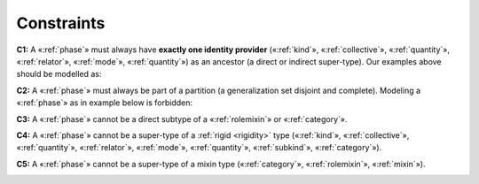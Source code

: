 Constraints
-----------

.. _phase-constraints-c1:
**C1:** A «:ref:`phase`» must always have **exactly one identity provider** («:ref:`kind`», «:ref:`collective`», «:ref:`quantity`», «:ref:`relator`», «:ref:`mode`», «:ref:`quantity`») as an ancestor (a direct or indirect super-type). Our examples above should be modelled as:

.. container:: figure

   |Phase application 1|

.. _phase-constraints-c2:
**C2:** A «:ref:`phase`» must always be part of a partition (a generalization set disjoint and complete). Modeling a «:ref:`phase`» as in example below is forbidden:

.. container:: figure

   |Phase forbidden 2|

.. _phase-constraints-c3:
**C3:** A «:ref:`phase`» cannot be a direct subtype of a «:ref:`rolemixin`» or «:ref:`category`».

.. container:: figure

   |Phase forbidden 3|

.. _phase-constraints-c4:
**C4:** A «:ref:`phase`» cannot be a super-type of a :ref:`rigid <rigidity>` type («:ref:`kind`», «:ref:`collective`», «:ref:`quantity`», «:ref:`relator`», «:ref:`mode`», «:ref:`quantity`», «:ref:`subkind`», «:ref:`category`»).

.. container:: figure

   |Phase forbidden 1|

.. _phase-constraints-c5:
**C5:** A «:ref:`phase`» cannot be a super-type of a mixin type («:ref:`category`», «:ref:`rolemixin`», «:ref:`mixin`»).

.. container:: figure

   |Phase forbidden 4|

.. |Phase application 1| image:: _images/ontouml_phase-application-1.png
.. |Phase forbidden 2| image:: _images/ontouml_phase-forbidden-2.png
.. |Phase forbidden 3| image:: _images/ontouml_phase-forbidden-3.png
.. |Phase forbidden 1| image:: _images/ontouml_phase-forbidden-1.png
.. |Phase forbidden 4| image:: _images/ontouml_phase-forbidden-4.png

